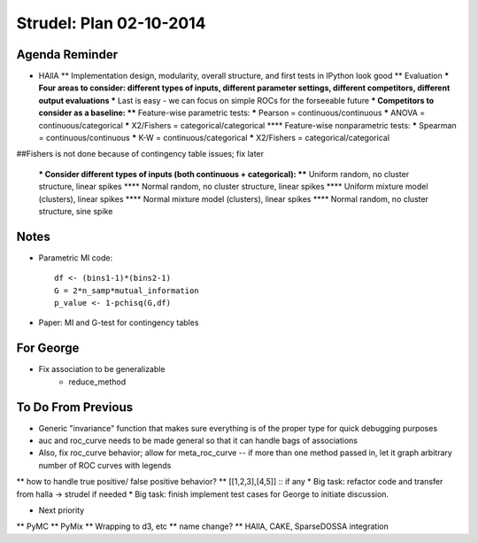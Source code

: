 Strudel: Plan 02-10-2014
==========================

Agenda Reminder 
-------------------------------------------

* HAllA
  ** Implementation design, modularity, overall structure, and first tests in IPython look good
  ** Evaluation
  *** Four areas to consider: different types of inputs, different parameter settings, different competitors, different output evaluations
  *** Last is easy - we can focus on simple ROCs for the forseeable future
  *** Competitors to consider as a baseline:
  **** Feature-wise parametric tests:
  ***** Pearson = continuous/continuous
  ***** ANOVA = continuous/categorical
  ***** X2/Fishers = categorical/categorical
  **** Feature-wise nonparametric tests:
  ***** Spearman = continuous/continuous
  ***** K-W = continuous/categorical
  ***** X2/Fishers = categorical/categorical

##Fishers is not done because of contingency table issues; fix later 

  *** Consider different types of inputs (both continuous + categorical):
  **** Uniform random, no cluster structure, linear spikes
  **** Normal random, no cluster structure, linear spikes
  **** Uniform mixture model (clusters), linear spikes
  **** Normal mixture model (clusters), linear spikes
  **** Normal random, no cluster structure, sine spike

Notes 
-------------------------------------------

* Parametric MI code:: 

        df <- (bins1-1)*(bins2-1)
        G = 2*n_samp*mutual_information
        p_value <- 1-pchisq(G,df)

* Paper: MI and G-test for contingency tables 

For George 
-------------------------------------------

* Fix association to be generalizable 
    + reduce_method 
  

To Do From Previous 
-------------------------------------------

* Generic "invariance" function that makes sure everything is of the proper type for quick debugging purposes
* auc and roc_curve needs to be made general so that it can handle bags of associations
* Also, fix roc_curve behavior; allow for meta_roc_curve -- if more than one method passed in, let it graph arbitrary number of ROC curves with legends
** how to handle true positive/ false positive behavior?
** [[1,2,3],[4,5]] :: if any
* Big task: refactor code and transfer from halla -> strudel if needed
* Big task: finish implement test cases for George to initiate discussion.

* Next priority
** PyMC
** PyMix
** Wrapping to d3, etc
** name change?
** HAllA, CAKE, SparseDOSSA integration

